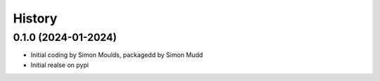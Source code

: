 =======
History
=======

0.1.0 (2024-01-2024)
------------------

* Initial coding by Simon Moulds, packagedd by Simon Mudd
* Initial realse on pypi